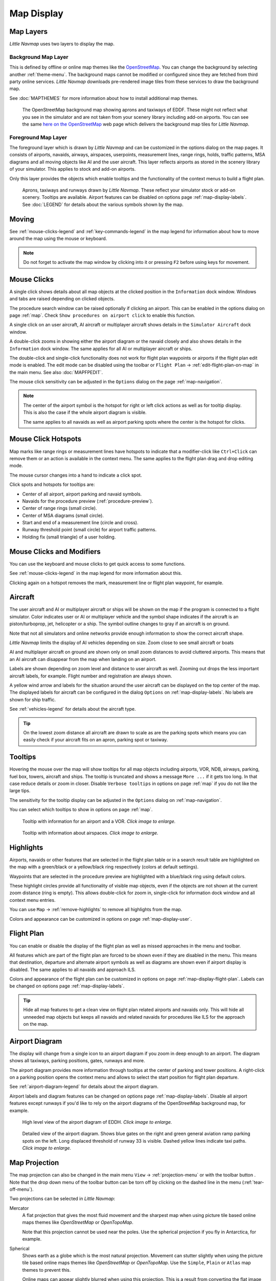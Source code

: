 Map Display
-----------

.. _layers-map:

Map Layers
~~~~~~~~~~~~~~~~~~

*Little Navmap* uses two layers to display the map.

Background Map Layer
^^^^^^^^^^^^^^^^^^^^^^^^^^^^^^^^^^^

This is defined by offline or online map themes like the `OpenStreetMap <https://www.openstreetmap.org>`__.
You can change the background by selecting another :ref:`theme-menu`.
The background maps cannot be modified or configured since they are fetched from third party online services.
*Little Navmap* downloads pre-rendered image tiles from these services to draw the background map.

See :doc:`MAPTHEMES` for more information about how to install additional map themes.

.. figure:: ../images/map_background.jpg

       The OpenStreetMap background map showing aprons and taxiways of EDDF. These might not reflect what
       you see in the simulator and are not taken from your scenery library including add-on airports. You can see the
       same `here on the OpenStreetMap <https://www.openstreetmap.org/#map=16/50.0357/8.5300>`__
       web page which delivers the background map tiles for *Little Navmap*.

Foreground Map Layer
^^^^^^^^^^^^^^^^^^^^^^^^^^^^^^^^^^^

The foreground layer which is drawn by *Little Navmap* and can be customized in the options dialog on the map pages.
It consists of airports, navaids, airways, airspaces, userpoints, measurement lines, range rings, holds, traffic patterns, MSA diagrams
and all moving objects like AI and the user aircraft. This layer reflects airports as stored in
the scenery library of your simulator. This applies to stock and add-on airports.

Only this layer provides the objects which enable tooltips and the functionality of the context menus to build a flight plan.

.. figure:: ../images/map_lnm.jpg

       Aprons, taxiways and runways drawn by *Little Navmap*. These reflect your simulator stock or
       add-on scenery. Tooltips are available.
       Airport features can be disabled on options page :ref:`map-display-labels`.
       See :doc:`LEGEND` for details about the various symbols shown by the map.

.. _moving-map:

Moving
~~~~~~

See :ref:`mouse-clicks-legend` and :ref:`key-commands-legend` in the map legend for information about how to move around the map using the mouse or keyboard.

.. note::

         Do not forget to activate the map window by clicking into it or pressing
         ``F2`` before using keys for movement.

.. _mouse-map:

Mouse Clicks
~~~~~~~~~~~~

A single click shows details about all map objects at the clicked
position in the ``Information`` dock window. Windows and tabs are raised
depending on clicked objects.

The procedure search window can be raised optionally if clicking an airport.
This can be enabled in the options dialog on page :ref:`map`. Check ``Show procedures on airport
click`` to enable this function.

A single click on an user aircraft, AI aircraft or multiplayer aircraft
shows details in the ``Simulator Aircraft`` dock window.

A double-click zooms in showing either the airport diagram or the navaid
closely and also shows details in the ``Information`` dock window. The
same applies for all AI or multiplayer aircraft or ships.

The double-click and single-click functionality does not work for flight
plan waypoints or airports if the flight plan edit mode is enabled. The
edit mode can be disabled using the toolbar or ``Flight Plan`` ->
:ref:`edit-flight-plan-on-map` in the main menu. See also :doc:`MAPFPEDIT`.

The mouse click sensitivity can be adjusted in the ``Options`` dialog on
the page :ref:`map-navigation`.

.. note::

   The center of the airport symbol is the hotspot for right or left click actions as well as for
   tooltip display. This is also the case if the whole airport diagram is visible.

   The same applies to all navaids as well as airport parking spots where the center is the hotspot
   for clicks.

.. _mouse-click-hotspots:

Mouse Click Hotspots
~~~~~~~~~~~~~~~~~~~~

Map marks like range rings or measurement lines have hotspots to indicate that a modifier-click
like ``Ctrl+Click`` can remove them or an action is available in the context menu. The same applies
to the flight plan drag and drop editing mode.

The mouse cursor changes into a hand |Hand Cursor| to indicate a click
spot.

Click spots and hotspots for tooltips are:

- Center of all airport, airport parking and navaid symbols.
- Navaids for the procedure preview (:ref:`procedure-preview`).
- Center of range rings (small circle).
- Center of MSA diagrams (small circle).
- Start and end of a measurement line (circle and cross).
- Runway threshold point (small circle) for airport traffic patterns.
- Holding fix (small triangle) of a user holding.

.. _mouse-clicks-modifiers:

Mouse Clicks and Modifiers
~~~~~~~~~~~~~~~~~~~~~~~~~~

You can use the keyboard and mouse clicks to get quick access to some functions.

See :ref:`mouse-clicks-legend` in the map legend for more information about this.

Clicking again on a hotspot removes the mark, measurement line or flight plan waypoint, for example.

.. _aircraft-map:

Aircraft
~~~~~~~~

The user aircraft and AI or multiplayer aircraft or ships will be shown
on the map if the program is connected to a flight simulator. Color
indicates user or AI or multiplayer vehicle and the symbol shape
indicates if the aircraft is an piston/turboprop, jet, helicopter or a
ship. The symbol outline changes to gray if an aircraft is on ground.

Note that not all simulators and online networks provide enough information to show the correct
aircraft shape.

*Little Navmap* limits the display of AI vehicles depending on size. Zoom
close to see small aircraft or boats

AI and multiplayer aircraft on ground are shown only on small zoom
distances to avoid cluttered airports. This means that an AI aircraft
can disappear from the map when landing on an airport.

Labels are shown depending on zoom level and distance to user aircraft as well.
Zooming out drops the less important aircraft labels, for example. Flight number and registration are always shown.

A yellow wind arrow and labels for the situation around the user
aircraft can be displayed on the top center of the map. The displayed
labels for aircraft can be configured in the dialog ``Options`` on
:ref:`map-display-labels`. No labels are shown for ship traffic.


See :ref:`vehicles-legend` for details about the aircraft type.

.. tip::

    On the lowest zoom distance all aircraft are drawn to scale as are the
    parking spots which means you can easily check if your aircraft fits on
    an apron, parking spot or taxiway.


.. _tooltips-map:

Tooltips
~~~~~~~~

Hovering the mouse over the map will show tooltips for all map objects
including airports, VOR, NDB, airways, parking, fuel box, towers,
aircraft and ships. The tooltip is truncated and shows a message
``More ...`` if it gets too long. In that case reduce details or zoom in
closer. Disable ``Verbose tooltips`` in options on page :ref:`map` if you do not like the large tips.

The sensitivity for the tooltip display can be adjusted in the
``Options`` dialog on :ref:`map-navigation`.

You can select which tooltips to show in options on page :ref:`map`.

.. figure:: ../images/tooltip.jpg
       :scale: 50%

       Tooltip with information for an airport and a VOR. *Click image to enlarge.*

.. figure:: ../images/tooltipairspace.jpg
       :scale: 50%

       Tooltip with information about airspaces. *Click image to enlarge.*

.. _highlights-map:

Highlights
~~~~~~~~~~

Airports, navaids or other features that are selected in the flight plan
table or in a search result table are highlighted on the map with a
green/black or a yellow/black ring respectively (colors at default settings).

Waypoints that are selected in the procedure preview are highlighted
with a blue/black ring using default colors.

These highlight circles provide all functionality of visible map
objects, even if the objects are not shown at the current zoom distance
(ring is empty). This allows double-click for zoom in, single-click for
information dock window and all context menu entries.

You can use  ``Map`` -> :ref:`remove-highlights` to remove all
highlights from the map.

Colors and appearance can be customized in options on page :ref:`map-display-user`.

.. _flightplan-map:

Flight Plan
~~~~~~~~~~~~~~~

You can enable or disable the display of the flight plan as well as missed approaches in the menu and toolbar.

All features which are part of the flight plan are forced to be shown even if they are disabled in
the menu. This means that destination, departure and alternate airport symbols as well as diagrams
are shown even if airport display is disabled. The same applies to all navaids and approach ILS.

Colors and appearance of the flight plan can be customized in options on page :ref:`map-display-flight-plan`.
Labels can be changed on options page :ref:`map-display-labels`.

.. tip::

    Hide all map features to get a clean view on flight plan related airports and navaids only.
    This will hide all unneeded map objects but keeps all navaids and related navaids for procedures like ILS for the approach on the map.

.. _airport-diagram-map:

Airport Diagram
~~~~~~~~~~~~~~~

The display will change from a single icon to an airport diagram if you
zoom in deep enough to an airport. The diagram shows all taxiways,
parking positions, gates, runways and more.

The airport diagram provides more information through tooltips at the center of
parking and tower positions. A right-click on a parking position opens
the context menu and allows to select the start position for flight plan
departure.

See :ref:`airport-diagram-legend` for details about the airport diagram.

Airport labels and diagram features can be changed on options page :ref:`map-display-labels`.
Disable all airport features except runways if you'd like to rely on the airport diagrams of the OpenStreetMap background map, for example.

.. figure:: ../images/airportdiagram1.jpg
         :scale: 50%

         High level view of the airport diagram of EDDH. *Click image to enlarge.*

.. figure:: ../images/airportdiagram2.jpg
      :scale: 50%

      Detailed view of the airport diagram. Shows blue
      gates on the right and green general aviation ramp parking spots
      on the left. Long displaced threshold of runway 33 is visible. Dashed
      yellow lines indicate taxi paths. *Click image to enlarge.*


.. _map-projection:

|Map Themes| Map Projection
~~~~~~~~~~~~~~~~~~~~~~~~~~~~~

The map projection can also be changed in the main menu ``View`` -> :ref:`projection-menu` or with the toolbar button |Map|.
Note that the drop down menu of the toolbar button can be torn off by clicking on the dashed line in the menu (:ref:`tear-off-menu`).

Two projections can be selected in *Little Navmap*:

Mercator
   A flat projection that gives the most fluid movement and the sharpest
   map when using picture tile based online maps themes like
   *OpenStreetMap* or *OpenTopoMap*.

   Note that this projection cannot be used near the poles. Use the spherical projection if you fly in Antarctica, for example.

Spherical
   Shows earth as a globe which is the most natural projection. Movement
   can stutter slightly when using the picture tile based online maps
   themes like *OpenStreetMap* or *OpenTopoMap*. Use the ``Simple``,
   ``Plain`` or ``Atlas`` map themes to prevent this.

   Online maps can appear slightly blurred when using this projection. This
   is a result from converting the flat image tiles to the spherical
   display.

.. figure:: ../images/sphericalpolitical.jpg

      Spherical map projection with ``Simple`` offline map theme selected.

.. _map-themes:

|Map Themes| Map Themes
~~~~~~~~~~~~~~~~~~~~~~~~~~~~~

The map theme can be changed in main menu ``View`` -> :ref:`theme-menu` or with the toolbar button |Map| which can be torn off by
clicking on the dashed line in the menu (:ref:`tear-off-menu`).

This allows to change the map theme which defines the look and feel of the background map (:ref:`layers-map`).

See :ref:`map-display-keys` for more information on themes requiring a login or an account.
:doc:`MAPTHEMES` explains how to create your own themes and how to install additional themes.

.. tip::

      Also check out the `Little Navmap Support Forum at
      AVSIM <https://www.avsim.com/forums/forum/780-little-navmap-little-navconnect-little-logbook-support-forum/>`__,
      `Little Navmap Downloads - Map Themes <https://www.littlenavmap.org/downloads/Map%20Themes/>`__ and
      `LittleNavmapOFMTheme <https://github.com/AmbitiousPilots/LittleNavmapOFMTheme>`__ for more map themes.

.. note::

    Please note that all the online maps are delivered from free services
    therefore fast download speeds and high availability cannot be
    guaranteed.

In any case it is easy to deliver and install a new online
map source without creating a new *Little Navmap* release.
See :doc:`MAPTHEMES` for more information.

The following map themes are included per default:

CARTO Dark Matter
    A dark map.
    Map tiles and style by `CARTO <https://carto.com/>`__. Data by
    `OpenStreetMap <https://www.openstreetmap.org>`__, under
    `ODbL <https://www.openstreetmap.org/copyright>`__.

CARTO Positron
    A very bright map called *Positron* which allows to concentrate on the
    aviation features on the map display.
    Map tiles and style by `CARTO <https://carto.com/>`__. Data by
    `OpenStreetMap <https://www.openstreetmap.org>`__, under
    `ODbL <https://www.openstreetmap.org/copyright>`__.

OpenStreetMap
    This is an online raster (i.e. based on images) map without hill shading.
    The tiles for this map are provided by `OpenStreetMap <https://www.openstreetmap.org>`__.
    Data by `OpenStreetMap <https://www.openstreetmap.org>`__, under `ODbL <https://www.openstreetmap.org/copyright>`__.

OpenTopoMap
    An online raster map that mimics a topographic map. Includes integrated hill
    shading and elevation contour lines at lower zoom distances.
    The tiles for this map are provided by `OpenTopoMap <https://www.opentopomap.org>`__.

    .. figure:: ../images/otm.jpg

          View at the eastern Alps using *OpenTopoMap* theme. A flight plan is shown north of the Alps.

Stamen Terrain
    A terrain map featuring integrated hill shading and natural vegetation colors. The
    hill shading is available worldwide.
    Map tiles by `Stamen Design <https://stamen.com>`__, under `CC BY
    3.0 <https://creativecommons.org/licenses/by/3.0>`__. Data by
    `OpenStreetMap <https://www.openstreetmap.org>`__, under
    `ODbL <https://www.openstreetmap.org/copyright>`__.

    .. figure:: ../images/stamenterrain.jpg

          View showing Stamen Terrain theme.

Political Map (Offline)
    This is an offline political map using colored country polygons. Boundaries and
    water bodies are depicted coarse. The map included in *Little Navmap*
    has an option to display city and country names.

Plain Map (Offline)
    A very simple offline map. The map is included in *Little Navmap* and has an
    option to display city and country names. Boundaries and water bodies
    are depicted coarse.

Atlas (Offline)
    A very simple offline map including coarse hill shading and land colors. The map
    is included in *Little Navmap* and has an option to display city and
    country names. Boundaries and water bodies are depicted coarse.

Mapbox Outdoors, Mapbox Satellite, Mapbox Satellite Streets, Mapbox User, MapTiler Topo, Thunderforest Atlas and Thunderforest Landscape
    These maps require a registration at the respective sites to get access to the map tiles.
    You can enter the keys in ``Options`` on page :ref:`map-display-keys` which also contains direct links to the login pages.

.. _map-context-menu:

Context Menu Map
~~~~~~~~~~~~~~~~

The map context menu can be activated using right-click or the menu key.
Menu items are enabled or disabled depending on selected object and some
menu items contain the name of the selected map object for
clarification.

Mouse click modifiers like ``Ctrl+Click`` are shown as a hint on the right side of the
context menu.

*Little Navmap* automatically inserts a sub-menu replacing the menu item
if more than one appropriate map object was found below the cursor. This helps to select
the right airport from a dense map which displays many airports in one spot, for example.

Some menus add an additional item ``Position`` to the sub-menu which inserts a plain position
instead of the navaid or an airport at the clicked position.

Menu items are disabled if their function does not apply to the clicked map object. Hints showing the reason are
appended to the menu text like ``(has not procedure)`` for an airport.

.. figure:: ../images/mapmenus.jpg
    :scale: 70%

    The various sub-menus of the map context menu. Image based on *Little Navmap* 2.6.19. *Click image to enlarge.*


.. tip::

   Look at the left side of this online user manual to see all the menu items in a tree like structure.

.. _show-information-map:

|Show Information| Show Information
^^^^^^^^^^^^^^^^^^^^^^^^^^^^^^^^^^^

Show detailed information in the ``Information`` dock window for the
nearest airport, airway, airspace, navaid or aircraft which name is shown in the
menu item.

If you like to see information on all objects nearby a click position do
a single left click into the map.

See :doc:`INFO` for details.

.. _set-as-flight-plan-departure:

|Set as Departure| Set as Departure
^^^^^^^^^^^^^^^^^^^^^^^^^^^^^^^^^^^^^^^^^^^^^^^^^^^^^^^^^^^

This is active if the click is at an airport symbol center, an airport parking
position center or a fuel box. It will either replace the current flight plan
departure or add a new departure if the flight plan is empty.

The airport and parking position will replace both
the current departure and start position if a parking position is
clicked within an airport diagram.

.. _set-as-flight-plan-destination:

|Set as Destination| Set as Destination
^^^^^^^^^^^^^^^^^^^^^^^^^^^^^^^^^^^^^^^^^^^^^^^^^^^^^^^^^^^^^^^

This menu item is active if the click spot is at an airport. It will either
replace the flight plan destination or add the airport to the plan if the flight
plan is empty.

.. _set-as-flight-plan-alternate:

|Set as Alternate| Set as Alternate
^^^^^^^^^^^^^^^^^^^^^^^^^^^^^^^^^^^^^^^^^^^^^^^^^^^^^^^^^^^

This menu item is active clicked at an airport. Selecting this item adds
the airport as an alternate to the current flight plan.

More than one alternate can be added to the flight plan. Legs to the
alternate airports originate all from the destination.

This menu item is disabled if airport is selected as destination or already an alternate.

The distance to the farthest alternate is considered in the fuel calculation.

Note that you have to activate an alternate leg manually if you would like to fly it
(see :ref:`activate`).


.. _set-departure-runway-map:

|Departure Runway| Set Departure Runway
^^^^^^^^^^^^^^^^^^^^^^^^^^^^^^^^^^^^^^^^^^^^^^^^^^^^^^^^^^^

Selecting a departure runway also adds a departure flight plan leg depicting the extended runway center line. The length of the extended center line can be adjusted in the dialog window.
See :doc:`CUSTOMPROCEDURE` for more information.

The text of this menu item varies depending if the airport is already the departure in the flight
plan or not.

.. _set-destination-runway-map:

|Destination Runway| Set Destination Runway
^^^^^^^^^^^^^^^^^^^^^^^^^^^^^^^^^^^^^^^^^^^^^^^^^^^^^^^^^^^

Selecting a destination runway add a final approach leg and which can be
customized by changing altitude at final, length and offset angle. This allows *Little
Navmap* to give vertical guidance and to show ILS and/or VASI slopes at
the destination.
See :doc:`CUSTOMPROCEDURE` for more information.

The text of this menu item varies depending if the airport is already the destination in the flight
plan or not.

.. _show-procedures-map:

|Show Procedures| Show Procedures
^^^^^^^^^^^^^^^^^^^^^^^^^^^^^^^^^

Open the procedure search tab of the search dock window and displays all
procedures for the airport.

The menu item text varies depending if the airport is a part of the flight plan.

See :doc:`SEARCHPROCS` for more information.

.. _insert-procedure-map:

|Insert Procedure| Insert Procedure
^^^^^^^^^^^^^^^^^^^^^^^^^^^^^^^^^^^^^^^^^^^^

Active if clicked on a waypoint of the procedure preview (see :ref:`preview-all-procs` and :doc:`SEARCHPROCS`).
Allows to add a SID, STAR or approach procedure with their respective transitions to the flight plan.

.. _add-position-to-flight-plan:

|Add Position to Flight Plan| Add Position to Flight Plan
^^^^^^^^^^^^^^^^^^^^^^^^^^^^^^^^^^^^^^^^^^^^^^^^^^^^^^^^^

Insert the clicked object into the nearest flight plan leg. The object
will be added before departure or after destination if the clicked
position is near the flight plan end points.

The text ``Position`` in the menu is replaced with an object name if an airport,
navaid or userpoint is at the clicked position.

An user defined flight plan position (green square) is added to the plan if no airport
or navaid is near the clicked point.

An userpoint is converted to an user defined flight plan position if
added to the plan.

.. note::

      You cannot edit flight plan legs that are a part of a procedure or between procedures. Procedures
      will not be deleted or modified by this function.

.. tip::

      All information from a userpoint like remarks, ident, region and name are copied to the
      flight plan position if you right click on a userpoint and select ``Add Position to Flight Plan``
      or ``Append Position to Flight Plan``.

.. _append-position-to-flight-plan:

|Append Position to Flight Plan| Append Position to Flight Plan
^^^^^^^^^^^^^^^^^^^^^^^^^^^^^^^^^^^^^^^^^^^^^^^^^^^^^^^^^^^^^^^

Same as ``Add Position to Flight Plan`` but will always append the
selected object or position after the destination or last waypoint of
the flight plan. Otherwise the same as :ref:`add-position-to-flight-plan`.

This will remove STAR and approach procedures from the current flight plan, if any.

.. _delete-from-flight-plan:

|Delete from Flight Plan| Delete from Flight Plan
^^^^^^^^^^^^^^^^^^^^^^^^^^^^^^^^^^^^^^^^^^^^^^^^^

Delete the selected airport, navaid or user flight plan position from
the plan. This can be departure, destination, alternate airport, an
intermediate waypoint or a procedure.

Deleting a waypoint of a procedure removes the procedure and its transition. Deleting a waypoint of a transition
removes only the transiton but not the related procedure.

This also applies to the runway extension legs when selecting a departure or destination runway (:doc:`CUSTOMPROCEDURE`).

.. _edit-name-of-user-waypoint:

|Edit Flight Plan Position| Edit Flight Plan Position or Edit Flight Plan Position Remarks
^^^^^^^^^^^^^^^^^^^^^^^^^^^^^^^^^^^^^^^^^^^^^^^^^^^^^^^^^^^^^^^^^^^^^^^^^^^^^^^^^^^^^^^^^^^^^^^

Two options exist depending on the waypoint type:

-    ``Edit Flight Plan Position Remarks``: Add remarks to a flight plan waypoint which is not an alternate airport and not a part of
     a procedure. See :doc:`EDITFPREMARKS`.
-    ``Edit Flight Plan Position``: Change the ident, name, remarks or position of an user defined
     flight plan waypoint. See :doc:`EDITFPPOSITION`. You can edit the coordinates directly instead of
     dragging the flight plan position (:doc:`MAPFPEDIT`). See :doc:`COORDINATES` for a list of formats that are recognized by the edit dialog.


.. _measure-gc-distance-from-here:

|Measure Distance from here| Measure Distance from here
^^^^^^^^^^^^^^^^^^^^^^^^^^^^^^^^^^^^^^^^^^^^^^^^^^^^^^^^^^^^^

Starts to draw a measurment line which gets fixed on a second click.

See :doc:`MEASURE` and :ref:`user-features-legend` for more information.

.. _show-range-rings:

|Add Range Rings| Add Range Rings
^^^^^^^^^^^^^^^^^^^^^^^^^^^^^^^^^^^

Opens a dialog which allows to set the parameters for one or more range rings.

See :doc:`RANGERINGS` and :ref:`user-features-legend` for more information.

The display of range rings is automatically enabled in menu ``View`` -> ``User Features`` ->
:ref:`user-range-rings` after using this function.

.. _show-navaid-range:

|Add Navaid Range Ring| Add Navaid Range Ring
^^^^^^^^^^^^^^^^^^^^^^^^^^^^^^^^^^^^^^^^^^^^^^^^^

Show a ring around the clicked radio navaid (VOR or NDB) indicating the
navaid's range. A label shows ident and frequency and the ring color
indicates the navaid type.

The display of range rings is automatically enabled in menu ``View`` -> ``User Features`` ->
:ref:`user-range-rings` after using this function.

See :doc:`RANGERINGS` and :ref:`user-features-legend` for more information.

Note that the accuracy of radio navaid range varies across different simulators.

.. _show-traffic-pattern-map:

|Add Traffic Pattern| Add Traffic Pattern
^^^^^^^^^^^^^^^^^^^^^^^^^^^^^^^^^^^^^^^^^^^^^^^^^^^^^^^^^^^^^^^^^

This menu item is enabled if clicked on an airport. Shows a dialog that
allows to customize and display an airport traffic pattern on the map.

See :doc:`TRAFFICPATTERN` and :ref:`pattern-legend` in the map legend.

The display of traffic patterns is automatically enabled in menu ``View`` -> ``User Features`` ->
:ref:`user-traffic-patterns` after using this function.

.. _add-holding-map:

|Add Holding| Add Holding
^^^^^^^^^^^^^^^^^^^^^^^^^^^^^^^^^

Display a holding pattern at any position on the map. The hold
may also be attached to navaids. Opens a dialog for customization if selected.

See chapter :doc:`HOLD` and :ref:`holding-legend` in the map legend for more information.

The display of user holdings is automatically enabled in menu ``View`` -> ``User Features`` ->
:ref:`user-holdings` after using this function.

.. _add-msa-map:

|Add MSA Diagram| Add MSA Diagram
^^^^^^^^^^^^^^^^^^^^^^^^^^^^^^^^^

Adds a to-scale MSA diagram when right clicking on the smaller MSA symbol at an airport, navaid or other feature.

The display of user MSA diagrams is automatically enabled in menu ``View`` -> ``User Features`` ->
:ref:`user-msa` after using this function.

See :doc:`MSA` and :ref:`navaids-legend` in the map legend for more information.

.. _remove-user-map:

|Remove User Feature| Remove User Feature
^^^^^^^^^^^^^^^^^^^^^^^^^^^^^^^^^^^^^^^^^^^^^^^^^

Removes a map feature added by the user.

-   Removes the selected **measurment line**. This menu item is active if you right-click on
    the end point of a distance measurement line (small cross).
-   Removes the selected **range rings** from the map. This menu item is active if you
    right-click on the center point of a range ring (small circle).
-   Enabled if clicked on the airport **traffic pattern** hotspot (white filled
    circle at runway threshold) which is indicated by a hand cursor.
-   Enabled if clicked on the **holding** hotspot (holding fix, white filled triangle)
    which is indicated by a hand cursor.
-   Removes the selected **MSA diagram** from the map. This menu item is active if you
    right-click on the hotspot of a user added MSA diagram (small circle in center).

.. _mark-airport-addon-map:

|Mark Airport as addon| Mark Airport as Add-on
^^^^^^^^^^^^^^^^^^^^^^^^^^^^^^^^^^^^^^^^^^^^^^^^^^^^^^^^^^

Marks an airport with a yellow circle as add-on.

This function will add a userpoint of type ``Addon`` |Addon| filled with the airport information at the clicked airport position.
Note that the userpoint is not attached to the airport and will not be hidden with airports and is not affected by airport filters.

See chapter :doc:`USERPOINT` for more information how to edit or remove the highlight.

.. _userpoints:

|Userpoints| Userpoint
^^^^^^^^^^^^^^^^^^^^^^^^^^^^^

.. _add-userpoint:

|Add Userpoint| Add Userpoint
''''''''''''''''''''''''''''''''''

Add an user defined point to the userpoints. A dialog shows up where more information can be entered. Some fields of the
userpoint dialog are populated automatically depending on the clicked
map object and previously added userpoints.

Coordinates are always filled-in. If the selected object is an airport
or navaid, an userpoint of type ``Airport`` |Airport| or ``Waypoint`` |Waypoint| respectively
is created and the fields Ident, Region, Name and Altitude are
filled-in. The same applies to NDB |NDB|, VOR |VOR| and other navaids.

If the selected position is empty map space, an userpoint of type
``Bookmark`` |Bookmark| is created at this position. Altitude is only filled-in if GLOBE
offline elevation data is installed. See :ref:`cache-elevation`.

See :ref:`userpoints-dialog-add` for more information.

.. _edit-userpoint:

|Edit Userpoint| Edit Userpoint
''''''''''''''''''''''''''''''''''

Open the edit dialog for an userpoint. Only enabled if the selected
object is an userpoint. See :ref:`userpoints-dialog-edit`.

.. _move-userpoint:

|Move Userpoint| Move Userpoint
''''''''''''''''''''''''''''''''''

Move the userpoint to a new position on the map. Only enabled if the
selected object is an userpoint.

Left-click to place the userpoint at the new position. Right-click or
press the escape key to cancel the operation and return the userpoint to
its previous position.

.. _delete-userpoint:

|Delete Userpoint| Delete Userpoint
''''''''''''''''''''''''''''''''''''

Remove the user defined waypoint from the userdata. The action can be undone in the main menu ``Userpoint``.
Only enabled if the selected object is an userpoint.

.. _edit-log-entry:

|Edit Log Entry| Edit Log Entry
^^^^^^^^^^^^^^^^^^^^^^^^^^^^^^^

Active when clicked on the blue great circle line, the blue flight plan preview or an airport of a
logbook entry highlight.

Allows to edit the respective logbook entry. See :ref:`logbook-dialog-edit`.

.. _map-fullscreen:

|Fullscreen Map| Fullscreen Map
^^^^^^^^^^^^^^^^^^^^^^^^^^^^^^^^^

Same as :ref:`fullscreen-menu`. Only visible in fullscreen mode.

.. _map-more:

More
^^^^^^^^^^^^^^^^^^^^^^^^^^^^^^^

.. _jump-to-coordinates-map:

|Jump to Coordinates| Jump to Coordinates
'''''''''''''''''''''''''''''''''''''''''''''''

Same function as in main menu ``Map`` -> :ref:`jump-coordinates`.

See :doc:`JUMPCOORDINATE` for more information.

.. _show-in-search-map:

|Show in Search| Show in Search
''''''''''''''''''''''''''''''''''''

Show the nearest airport, navaid, userpoint, online client or online
center in the search dialog. The current search parameters are reset
in the respective tab.

.. _copy-coordinates:

|Copy to Clipboard| Copy to Clipboard
'''''''''''''''''''''''''''''''''''''''

Copies the coordinates at the clicked position into the clipboard.

The coordinate format depends on the selection in ``Options`` on page :ref:`units`.

.. _set-center-for-distance-search:

|Set Center for Distance Search| Set Center for Distance Search
''''''''''''''''''''''''''''''''''''''''''''''''''''''''''''''''''''''''

Set the center point for the distance search function. See :ref:`distance-search`. The center for the distance
search is highlighted by a |Distance Search Symbol| symbol.

The symbol cannot be hidden. Set it at a remote position if you like to hide it.

Note that the symbol is only an indicator for the search center position and does not have a context menu or a mouse action attached.

.. _set-home:

|Set Home| Set Home View
''''''''''''''''''''''''''''''''''''

Set the currently visible map view as your home view. The center of the home area is highlighted by a |Home Symbol| symbol.

You can jump to the home view by using main menu ``Map`` -> :ref:`goto-home`.

The symbol cannot be hidden. Set it at a remote position if you like to hide it.

Note that the symbol is only an indicator for the home view center position and does not have a context menu or a mouse action attached.

.. |Add Holding| image:: ../images/icon_hold.png
.. |Add MSA Diagram| image:: ../images/icon_msa.png
.. |Add Navaid Range Ring| image:: ../images/icon_navrange.png
.. |Add Position to Flight Plan| image:: ../images/icon_routeadd.png
.. |Add Range Rings| image:: ../images/icon_rangerings.png
.. |Add Traffic Pattern| image:: ../images/icon_trafficpattern.png
.. |Add Userpoint| image:: ../images/icon_userdata_add.png
.. |Append Position to Flight Plan| image:: ../images/icon_routeadd.png
.. |Clear Selection| image:: ../images/icon_clearselection.png
.. |Copy to Clipboard| image:: ../images/icon_coordinate.png
.. |Create Approach| image:: ../images/icon_approachcustom.png
.. |Delete Userpoint| image:: ../images/icon_userdata_delete.png
.. |Delete from Flight Plan| image:: ../images/icon_routedeleteleg.png
.. |Departure Runway| image:: ../images/icon_runwaydepart.png
.. |Destination Runway| image:: ../images/icon_runwaydest.png
.. |Distance Search Symbol| image:: ../images/icon_distancemark.png
.. |Edit Flight Plan Position| image:: ../images/icon_routestring.png
.. |Edit Log Entry| image:: ../images/icon_logdata_edit.png
.. |Edit Userpoint| image:: ../images/icon_userdata_edit.png
.. |Fullscreen Map| image:: ../images/icon_fullscreen.png
.. |Hand Cursor| image:: ../images/cursorhand.jpg
.. |Home Symbol| image:: ../images/icon_homesymbol.png
.. |Insert Procedure| image:: ../images/icon_approachselect.png
.. |Jump to Coordinates| image:: ../images/icon_zoomin.png
.. |Map Themes| image:: ../images/icon_map.png
.. |Map| image:: ../images/icon_map.png
.. |Mark Airport as addon| image:: ../images/icon_airportaddon.png
.. |Measure Distance from here| image:: ../images/icon_distancemeasure.png
.. |Move Userpoint| image:: ../images/icon_userdata_move.png
.. |Remove Distance measurement| image:: ../images/icon_distancemeasureoff.png
.. |Remove Holding| image:: ../images/icon_holdoff.png
.. |Remove Range Ring| image:: ../images/icon_rangeringoff.png
.. |Remove Traffic Pattern| image:: ../images/icon_trafficpatternoff.png
.. |Remove User Feature| image:: ../images/icon_marksoff.png
.. |Remove all Range Rings and Distance measurements| image:: ../images/icon_rangeringsoff.png
.. |Set Center for Distance Search| image:: ../images/icon_mark.png
.. |Set Home| image:: ../images/icon_home.png
.. |Set as Alternate| image:: ../images/icon_airportroutealt.png
.. |Set as Departure| image:: ../images/icon_airportroutedest.png
.. |Set as Destination| image:: ../images/icon_airportroutestart.png
.. |Show Information| image:: ../images/icon_globals.png
.. |Show Procedures| image:: ../images/icon_approach.png
.. |Show in Search| image:: ../images/icon_search.png
.. |Userpoints| image:: ../images/icon_userdata.png
.. |Addon| image:: ../images/icon_userpoint_Addon.png


.. |Airport| image:: ../images/icon_userpoint_Airport.png
     :scale: 60%

.. |NDB| image:: ../images/icon_userpoint_NDB.png
     :scale: 60%

.. |VOR| image:: ../images/icon_userpoint_VOR.png
     :scale: 60%

.. |Waypoint| image:: ../images/icon_userpoint_Waypoint.png
     :scale: 60%

.. |Bookmark| image:: ../images/icon_userpoint_Bookmark.png
     :scale: 60%
